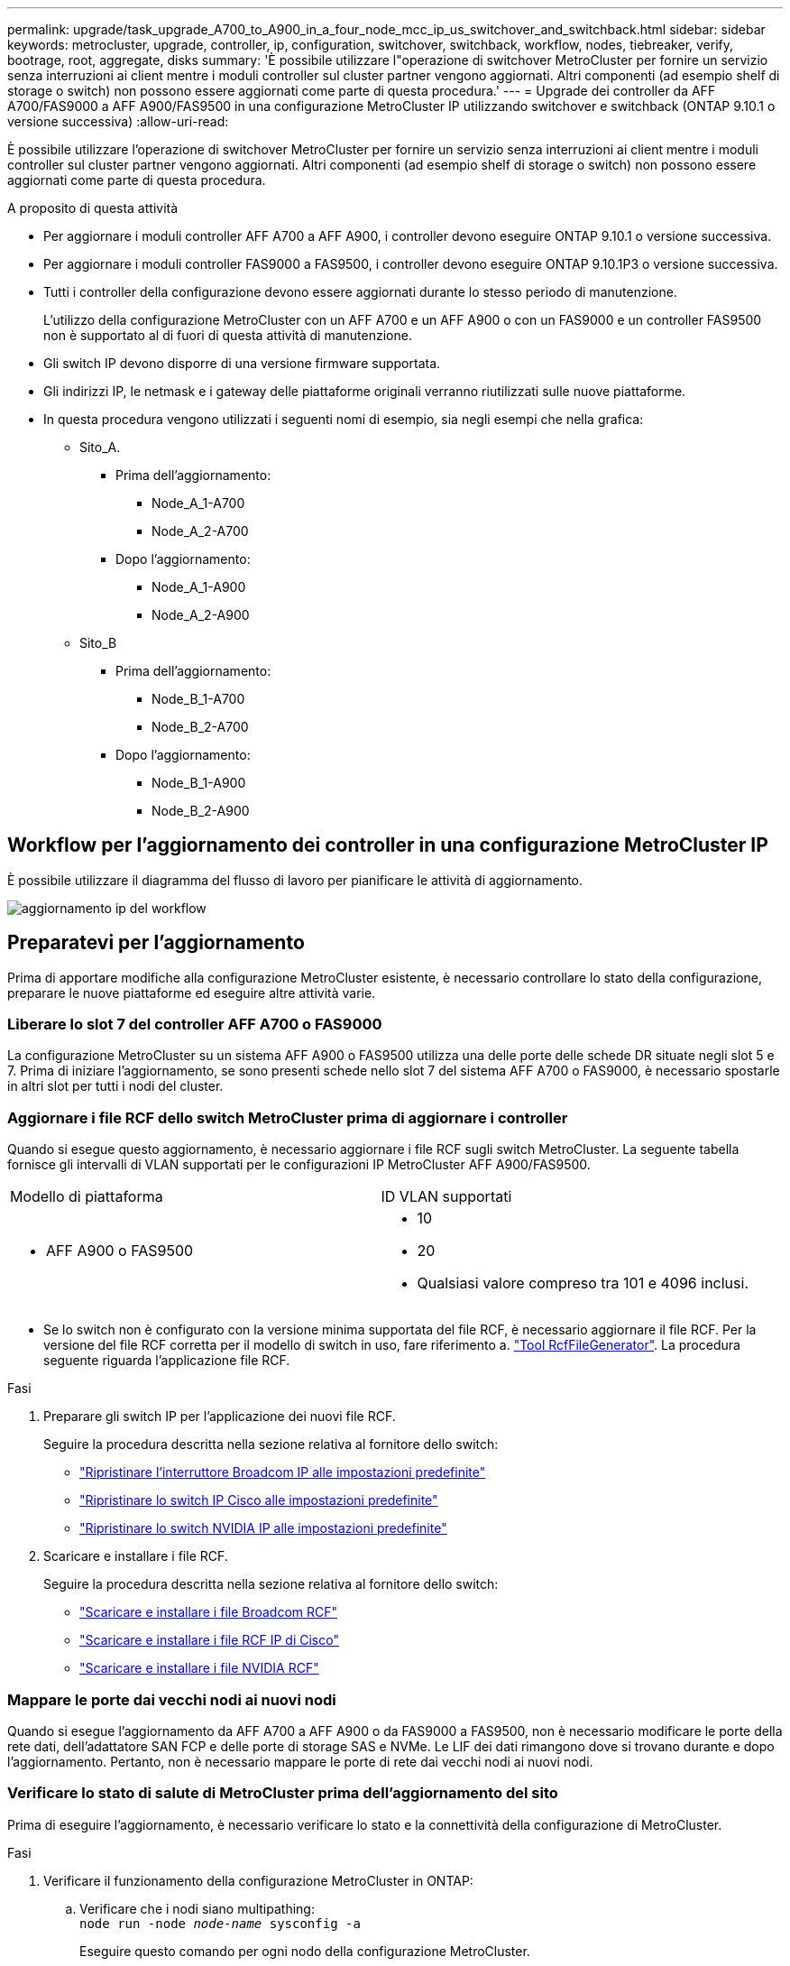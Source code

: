 ---
permalink: upgrade/task_upgrade_A700_to_A900_in_a_four_node_mcc_ip_us_switchover_and_switchback.html 
sidebar: sidebar 
keywords: metrocluster, upgrade, controller, ip, configuration, switchover, switchback, workflow, nodes, tiebreaker, verify, bootrage, root, aggregate, disks 
summary: 'È possibile utilizzare l"operazione di switchover MetroCluster per fornire un servizio senza interruzioni ai client mentre i moduli controller sul cluster partner vengono aggiornati. Altri componenti (ad esempio shelf di storage o switch) non possono essere aggiornati come parte di questa procedura.' 
---
= Upgrade dei controller da AFF A700/FAS9000 a AFF A900/FAS9500 in una configurazione MetroCluster IP utilizzando switchover e switchback (ONTAP 9.10.1 o versione successiva)
:allow-uri-read: 


[role="lead"]
È possibile utilizzare l'operazione di switchover MetroCluster per fornire un servizio senza interruzioni ai client mentre i moduli controller sul cluster partner vengono aggiornati. Altri componenti (ad esempio shelf di storage o switch) non possono essere aggiornati come parte di questa procedura.

.A proposito di questa attività
* Per aggiornare i moduli controller AFF A700 a AFF A900, i controller devono eseguire ONTAP 9.10.1 o versione successiva.
* Per aggiornare i moduli controller FAS9000 a FAS9500, i controller devono eseguire ONTAP 9.10.1P3 o versione successiva.
* Tutti i controller della configurazione devono essere aggiornati durante lo stesso periodo di manutenzione.
+
L'utilizzo della configurazione MetroCluster con un AFF A700 e un AFF A900 o con un FAS9000 e un controller FAS9500 non è supportato al di fuori di questa attività di manutenzione.

* Gli switch IP devono disporre di una versione firmware supportata.
* Gli indirizzi IP, le netmask e i gateway delle piattaforme originali verranno riutilizzati sulle nuove piattaforme.
* In questa procedura vengono utilizzati i seguenti nomi di esempio, sia negli esempi che nella grafica:
+
** Sito_A.
+
*** Prima dell'aggiornamento:
+
**** Node_A_1-A700
**** Node_A_2-A700


*** Dopo l'aggiornamento:
+
**** Node_A_1-A900
**** Node_A_2-A900




** Sito_B
+
*** Prima dell'aggiornamento:
+
**** Node_B_1-A700
**** Node_B_2-A700


*** Dopo l'aggiornamento:
+
**** Node_B_1-A900
**** Node_B_2-A900










== Workflow per l'aggiornamento dei controller in una configurazione MetroCluster IP

È possibile utilizzare il diagramma del flusso di lavoro per pianificare le attività di aggiornamento.

image::../media/workflow_ip_upgrade.png[aggiornamento ip del workflow]



== Preparatevi per l'aggiornamento

Prima di apportare modifiche alla configurazione MetroCluster esistente, è necessario controllare lo stato della configurazione, preparare le nuove piattaforme ed eseguire altre attività varie.



=== Liberare lo slot 7 del controller AFF A700 o FAS9000

La configurazione MetroCluster su un sistema AFF A900 o FAS9500 utilizza una delle porte delle schede DR situate negli slot 5 e 7. Prima di iniziare l'aggiornamento, se sono presenti schede nello slot 7 del sistema AFF A700 o FAS9000, è necessario spostarle in altri slot per tutti i nodi del cluster.



=== Aggiornare i file RCF dello switch MetroCluster prima di aggiornare i controller

Quando si esegue questo aggiornamento, è necessario aggiornare i file RCF sugli switch MetroCluster. La seguente tabella fornisce gli intervalli di VLAN supportati per le configurazioni IP MetroCluster AFF A900/FAS9500.

|===


| Modello di piattaforma | ID VLAN supportati 


 a| 
* AFF A900 o FAS9500

 a| 
* 10
* 20
* Qualsiasi valore compreso tra 101 e 4096 inclusi.


|===
* Se lo switch non è configurato con la versione minima supportata del file RCF, è necessario aggiornare il file RCF. Per la versione del file RCF corretta per il modello di switch in uso, fare riferimento a. link:https://mysupport.netapp.com/site/tools/tool-eula/rcffilegenerator["Tool RcfFileGenerator"^]. La procedura seguente riguarda l'applicazione file RCF.


.Fasi
. Preparare gli switch IP per l'applicazione dei nuovi file RCF.
+
Seguire la procedura descritta nella sezione relativa al fornitore dello switch:

+
** link:../install-ip/task_switch_config_broadcom.html#resetting-the-broadcom-ip-switch-to-factory-defaults["Ripristinare l'interruttore Broadcom IP alle impostazioni predefinite"]
** link:../install-ip/task_switch_config_cisco.html#resetting-the-cisco-ip-switch-to-factory-defaults["Ripristinare lo switch IP Cisco alle impostazioni predefinite"]
** link:../install-ip/task_switch_config_nvidia.html#reset-the-nvidia-ip-sn2100-switch-to-factory-defaults["Ripristinare lo switch NVIDIA IP alle impostazioni predefinite"]


. Scaricare e installare i file RCF.
+
Seguire la procedura descritta nella sezione relativa al fornitore dello switch:

+
** link:../install-ip/task_switch_config_broadcom.html#downloading-and-installing-the-broadcom-rcf-files["Scaricare e installare i file Broadcom RCF"]
** link:../install-ip/task_switch_config_cisco.html#downloading-and-installing-the-cisco-ip-rcf-files["Scaricare e installare i file RCF IP di Cisco"]
** link:../install-ip/task_switch_config_nvidia.html#download-and-install-the-nvidia-rcf-files["Scaricare e installare i file NVIDIA RCF"]






=== Mappare le porte dai vecchi nodi ai nuovi nodi

Quando si esegue l'aggiornamento da AFF A700 a AFF A900 o da FAS9000 a FAS9500, non è necessario modificare le porte della rete dati, dell'adattatore SAN FCP e delle porte di storage SAS e NVMe. Le LIF dei dati rimangono dove si trovano durante e dopo l'aggiornamento. Pertanto, non è necessario mappare le porte di rete dai vecchi nodi ai nuovi nodi.



=== Verificare lo stato di salute di MetroCluster prima dell'aggiornamento del sito

Prima di eseguire l'aggiornamento, è necessario verificare lo stato e la connettività della configurazione di MetroCluster.

.Fasi
. Verificare il funzionamento della configurazione MetroCluster in ONTAP:
+
.. Verificare che i nodi siano multipathing: +
`node run -node _node-name_ sysconfig -a`
+
Eseguire questo comando per ogni nodo della configurazione MetroCluster.

.. Verificare che non vi siano dischi rotti nella configurazione: +
`storage disk show -broken`
+
Eseguire questo comando su ciascun nodo della configurazione MetroCluster.

.. Verificare la presenza di eventuali avvisi sullo stato di salute:
+
`system health alert show`

+
Eseguire questo comando su ciascun cluster.

.. Verificare le licenze sui cluster:
+
`system license show`

+
Eseguire questo comando su ciascun cluster.

.. Verificare i dispositivi collegati ai nodi:
+
`network device-discovery show`

+
Eseguire questo comando su ciascun cluster.

.. Verificare che il fuso orario e l'ora siano impostati correttamente su entrambi i siti:
+
`cluster date show`

+
Eseguire questo comando su ciascun cluster. È possibile utilizzare `cluster date` per configurare l'ora e il fuso orario.



. Confermare la modalità operativa della configurazione MetroCluster ed eseguire un controllo MetroCluster.
+
.. Confermare la configurazione MetroCluster e che la modalità operativa è `normal`: +
`metrocluster show`
.. Verificare che siano visualizzati tutti i nodi previsti: +
`metrocluster node show`
.. Immettere il seguente comando:
+
`metrocluster check run`

.. Visualizzare i risultati del controllo MetroCluster:
+
`metrocluster check show`



. Controllare il cablaggio MetroCluster con lo strumento Config Advisor.
+
.. Scaricare ed eseguire Config Advisor.
+
https://mysupport.netapp.com/site/tools/tool-eula/activeiq-configadvisor["Download NetApp: Config Advisor"^]

.. Dopo aver eseguito Config Advisor, esaminare l'output dello strumento e seguire le raccomandazioni nell'output per risolvere eventuali problemi rilevati.






=== Raccogliere informazioni prima dell'aggiornamento

Prima di eseguire l'aggiornamento, è necessario raccogliere informazioni per ciascuno dei nodi e, se necessario, regolare i domini di broadcast di rete, rimuovere eventuali VLAN e gruppi di interfacce e raccogliere informazioni sulla crittografia.

.Fasi
. Registrare il cablaggio fisico di ciascun nodo, etichettando i cavi secondo necessità per consentire il cablaggio corretto dei nuovi nodi.
. Raccogliere l'output dei seguenti comandi per ciascun nodo:
+
** `metrocluster interconnect show`
** `metrocluster configuration-settings connection show`
** `network interface show -role cluster,node-mgmt`
** `network port show -node node_name -type physical`
** `network port vlan show -node _node-name_`
** `network port ifgrp show -node _node_name_ -instance`
** `network port broadcast-domain show`
** `network port reachability show -detail`
** `network ipspace show`
** `volume show`
** `storage aggregate show`
** `system node run -node _node-name_ sysconfig -a`
** `vserver fcp initiator show`
** `storage disk show`
** `metrocluster configuration-settings interface show`


. Raccogliere gli UUID per il sito_B (il sito le cui piattaforme sono attualmente in fase di aggiornamento): `metrocluster node show -fields node-cluster-uuid, node-uuid`
+
Questi valori devono essere configurati con precisione sui nuovi moduli controller Site_B per garantire un aggiornamento corretto. Copiare i valori in un file in modo da poterli copiare nei comandi appropriati in un secondo momento del processo di aggiornamento. + l'esempio seguente mostra l'output del comando con gli UUID:

+
[listing]
----
cluster_B::> metrocluster node show -fields node-cluster-uuid, node-uuid
   (metrocluster node show)
dr-group-id cluster     node   node-uuid                            node-cluster-uuid
----------- --------- -------- ------------------------------------ ------------------------------
1           cluster_A node_A_1-A700 f03cb63c-9a7e-11e7-b68b-00a098908039 ee7db9d5-9a82-11e7-b68b-00a098908039
1           cluster_A node_A_2-A700 aa9a7a7a-9a81-11e7-a4e9-00a098908c35 ee7db9d5-9a82-11e7-b68b-00a098908039
1           cluster_B node_B_1-A700 f37b240b-9ac1-11e7-9b42-00a098c9e55d 07958819-9ac6-11e7-9b42-00a098c9e55d
1           cluster_B node_B_2-A700 bf8e3f8f-9ac4-11e7-bd4e-00a098ca379f 07958819-9ac6-11e7-9b42-00a098c9e55d
4 entries were displayed.
cluster_B::*

----
+
Si consiglia di registrare gli UUID in una tabella simile alla seguente.

+
|===


| Cluster o nodo | UUID 


 a| 
Cluster_B
 a| 
07958819-9ac6-11e7-9b42-00a098c9e55d



 a| 
Node_B_1-A700
 a| 
f37b240b-9ac1-11e7-9b42-00a098c9e55d



 a| 
Node_B_2-A700
 a| 
bf8e3f8f-9ac4-11e7-bd4e-00a098ca379f



 a| 
Cluster_A.
 a| 
ee7db9d5-9a82-11e7-b68b-00a098908039



 a| 
Node_A_1-A700
 a| 
f03cb63c-9a7e-11e7-b68b-00a098908039



 a| 
Node_A_2-A700
 a| 
aa9a7a7a-9a81-11e7-a4e9-00a098908c35

|===
. Se i nodi MetroCluster si trovano in una configurazione SAN, raccogliere le informazioni pertinenti.
+
Si dovrebbe ottenere l'output dei seguenti comandi:

+
** `fcp adapter show -instance`
** `fcp interface show -instance`
** `iscsi interface show`
** `ucadmin show`


. Se il volume root è crittografato, raccogliere e salvare la passphrase utilizzata per il gestore delle chiavi:
`security key-manager backup show`
. Se i nodi MetroCluster utilizzano la crittografia per volumi o aggregati, copiare le informazioni relative alle chiavi e alle passphrase. Per ulteriori informazioni, vedere https://docs.netapp.com/us-en/ontap/encryption-at-rest/backup-key-management-information-manual-task.html["Backup manuale delle informazioni di gestione delle chiavi integrate"^].
+
.. Se Onboard Key Manager è configurato: `security key-manager onboard show-backup`+ la passphrase sarà necessaria più avanti nella procedura di aggiornamento.
.. Se la gestione delle chiavi aziendali (KMIP) è configurata, eseguire i seguenti comandi:
+
....
security key-manager external show -instance
security key-manager key query
....


. Raccogliere gli ID di sistema dei nodi esistenti:
`metrocluster node show -fields node-systemid,ha-partner-systemid,dr-partner-systemid,dr-auxiliary-systemid`
+
Il seguente output mostra i dischi riassegnati.

+
[listing]
----
::> metrocluster node show -fields node-systemid,ha-partner-systemid,dr-partner-systemid,dr-auxiliary-systemid

dr-group-id cluster     node     node-systemid ha-partner-systemid dr-partner-systemid dr-auxiliary-systemid
----------- ----------- -------- ------------- ------------------- ------------------- ---------------------
1           cluster_A node_A_1-A700   537403324     537403323           537403321           537403322
1           cluster_A node_A_2-A700   537403323     537403324           537403322          537403321
1           cluster_B node_B_1-A700   537403322     537403321           537403323          537403324
1           cluster_B node_B_2-A700   537403321     537403322           537403324          537403323
4 entries were displayed.
----




=== Rimuovere il monitoraggio di Mediator o Tiebreaker

Prima di aggiornare le piattaforme, è necessario rimuovere il monitoraggio se la configurazione MetroCluster viene monitorata con l'utility Tiebreaker o Mediator.

.Fasi
. Raccogliere l'output per il seguente comando:
+
`storage iscsi-initiator show`

. Rimuovere la configurazione MetroCluster esistente da Tiebreaker, Mediator o altro software in grado di avviare lo switchover.
+
|===


| Se si utilizza... | Utilizzare questa procedura... 


 a| 
Spareggio
 a| 
link:../tiebreaker/concept_configuring_the_tiebreaker_software.html#removing-metrocluster-configurations["Rimozione delle configurazioni MetroCluster"] Nel _contenuto di installazione e configurazione di MetroCluster Tiebreaker_



 a| 
Mediatore
 a| 
Immettere il seguente comando dal prompt di ONTAP:

`metrocluster configuration-settings mediator remove`



 a| 
Applicazioni di terze parti
 a| 
Consultare la documentazione del prodotto.

|===




=== Inviare un messaggio AutoSupport personalizzato prima della manutenzione

Prima di eseguire la manutenzione, è necessario inviare un messaggio AutoSupport per informare il supporto tecnico che la manutenzione è in corso. Informare il supporto tecnico che la manutenzione è in corso impedisce loro di aprire un caso partendo dal presupposto che si sia verificata un'interruzione.

.A proposito di questa attività
Questa attività deve essere eseguita su ciascun sito MetroCluster.

.Fasi
. Accedere al cluster.
. Richiamare un messaggio AutoSupport che indica l'inizio della manutenzione:
+
`system node autosupport invoke -node * -type all -message MAINT=__maintenance-window-in-hours__`

+
Il `maintenance-window-in-hours` parametro specifica la lunghezza della finestra di manutenzione, con un massimo di 72 ore. Se la manutenzione viene completata prima che sia trascorso il tempo, è possibile richiamare un messaggio AutoSupport che indica la fine del periodo di manutenzione:

+
`system node autosupport invoke -node * -type all -message MAINT=end`

. Ripetere questi passaggi sul sito del partner.




== Passare alla configurazione MetroCluster

È necessario passare alla configurazione Site_A in modo che le piattaforme sul sito_B possano essere aggiornate.

.A proposito di questa attività
Questa attività deve essere eseguita sul sito_A.

Dopo aver completato questa attività, Site_A è attivo e fornisce dati per entrambi i siti. Site_B è inattivo e pronto per iniziare il processo di aggiornamento.

image::../media/mcc_upgrade_cluster_a_in_switchover_A900.png[Aggiornamento mcc del cluster a nello switchover A900]

.Fasi
. Passare alla configurazione MetroCluster del sito_A in modo che i nodi del sito_B possano essere aggiornati:
+
.. Eseguire il seguente comando sul sito_A:
+
`metrocluster switchover -controller-replacement true`

+
Il completamento dell'operazione può richiedere alcuni minuti.

.. Monitorare il funzionamento dello switchover:
+
`metrocluster operation show`

.. Al termine dell'operazione, verificare che i nodi siano in stato di switchover:
+
`metrocluster show`

.. Controllare lo stato dei nodi MetroCluster:
+
`metrocluster node show`

+
La riparazione automatica degli aggregati dopo lo switchover negoziato viene disattivata durante l'aggiornamento del controller. I nodi nel sito_B vengono arrestati e arrestati nel `LOADER` prompt.







== Rimuovere il modulo controller della piattaforma AFF A700 o FAS9000 e il modulo NVS

.A proposito di questa attività
Se non si è già collegati a terra, mettere a terra l'utente.

.Fasi
. Raccogliere i valori di bootarg da entrambi i nodi nel sito_B: `printenv`
. Spegnere lo chassis sul sito_B.




=== Rimuovere il modulo del controller AFF A700 o FAS9000

Utilizzare la seguente procedura per rimuovere il modulo controller AFF A700 o FAS9000

.Fasi
. Scollegare il cavo della console, se presente, e il cavo di gestione dal modulo controller prima di rimuovere il modulo controller.
. Sbloccare e rimuovere il modulo controller dal telaio.
+
.. Far scorrere il pulsante arancione sulla maniglia della camma verso il basso fino a sbloccarla.
+
image::../media/drw_9500_remove_PCM.png[modulo controller]

+
|===


| image:../media/number1.png["number1"] | Pulsante di rilascio della maniglia della camma 


| image:../media/number2.png["number2"] | Maniglia CAM 
|===
.. Ruotare la maniglia della camma in modo da disimpegnare completamente il modulo controller dal telaio, quindi estrarre il modulo controller dal telaio. Assicurarsi di sostenere la parte inferiore del modulo controller mentre lo si sposta fuori dallo chassis.






=== Rimuovere il modulo NVS AFF A700 o FAS9000

Per rimuovere il modulo NVS AFF A700 o FAS9000, attenersi alla seguente procedura.

Nota: Il modulo NVS si trova nello slot 6 e presenta un'altezza doppia rispetto agli altri moduli del sistema.

.Fasi
. Sbloccare e rimuovere l'NVS dallo slot 6.
+
.. Premere il tasto 'Cam' con lettere e numeri. Il pulsante CAM si allontana dal telaio.
.. Ruotare il fermo della camma verso il basso fino a portarlo in posizione orizzontale. Il sistema NVS si disinnesta dal telaio e si sposta di pochi centimetri.
.. Rimuovere l'NVS dal telaio tirando le linguette di estrazione ai lati della superficie del modulo.
+
image::../media/drw_a900_move-remove_NVRAM_module.png[rimuovere il modulo]

+
|===


| image:../media/number1.png["numero 1"] | Latch i/o Cam intestato e numerato 


| image:../media/number2.png["numero 2"] | Fermo i/o completamente sbloccato 
|===


. Se si utilizzano moduli aggiuntivi utilizzati come dispositivi di coredump su AFF A700 o FAS9000 NVS, non trasferirli su AFF A900 o FAS9500 NVS. Non trasferire alcuna parte dal modulo controller AFF A700 o FAS9000 e NVS al modulo AFF A900 o FAS9500.




== Installare i moduli NVS e controller AFF A900 o FAS9500

È necessario installare il modulo NVS e controller AFF A900 o FAS9500 ricevuto nel kit di aggiornamento su entrambi i nodi presso il sito_B. Non spostare il dispositivo di coredump dal modulo NVS AFF A700 o FAS9000 al modulo NVS AFF A900 o FAS9500.

.A proposito di questa attività
Se non si è già collegati a terra, mettere a terra l'utente.



=== Installare AFF A900 o FAS9500 NVS

Utilizzare la seguente procedura per installare AFF A900 o FAS9500 NVS nello slot 6 di entrambi i nodi nel sito_B.

.Fasi
. Allineare l'NVS con i bordi dell'apertura dello chassis nello slot 6.
. Far scorrere delicatamente l'NVS nello slot fino a quando il dispositivo di chiusura della camma i/o con lettere e numeri non inizia a impegnarsi con il perno della camma i/o, quindi spingere il dispositivo di chiusura della camma i/o fino in fondo per bloccare l'NVS in posizione.
+
image::../media/drw_a900_move-remove_NVRAM_module.png[rimuovere il modulo]

+
|===


| image:../media/number1.png["numero 1"] | Latch i/o Cam intestato e numerato 


| image:../media/number2.png["numero 2"] | Fermo i/o completamente sbloccato 
|===




=== Installare il modulo controller AFF A900 o FAS9500.

Utilizzare la seguente procedura per installare il modulo controller AFF A900 o FAS9500.

.Fasi
. Allineare l'estremità del modulo controller con l'apertura dello chassis, quindi spingere delicatamente il modulo controller a metà nel sistema.
. Spingere con decisione il modulo controller nello chassis fino a quando non raggiunge la scheda intermedia e non è completamente inserito. Il dispositivo di chiusura si solleva quando il modulo controller è completamente inserito. Attenzione: Per evitare di danneggiare i connettori, non esercitare una forza eccessiva quando si fa scorrere il modulo controller nel telaio.
. Collegare le porte di gestione e console al modulo controller.
+
image::../media/drw_9500_remove_PCM.png[modulo controller]

+
|===


| image:../media/number1.png["numero 1"] | Pulsante di rilascio della maniglia della camma 


| image:../media/number2.png["number2"] | Maniglia CAM 
|===
. Installare la seconda scheda X91146A nello slot 7 di ciascun nodo.
+
.. Spostare la connessione e5b su e7b.
.. Spostare la connessione e5a su e5b.
+

NOTE: Lo slot 7 su tutti i nodi del cluster deve essere vuoto, come indicato nella <<Mappare le porte dai vecchi nodi ai nuovi nodi>> sezione.



. Accendere lo chassis e collegarlo alla console seriale.
. Dopo l'inizializzazione del BIOS, se il nodo avvia l'autoboot, interrompere L'AUTOBOOT premendo Control-C.
. Dopo l'interruzione dell'autoboot, i nodi si fermano al prompt DEL CARICATORE. Se non si interrompe l'autoboot in tempo e node1 inizia l'avvio, attendere che il prompt premi Ctrl-C per accedere al menu di boot. Dopo che il nodo si è arrestato nel menu di boot, usare l'opzione 8 per riavviare il nodo e interrompere l'autoboot durante il riavvio.
. Al prompt DEL CARICATORE, impostare le variabili di ambiente predefinite: Set-defaults
. Salvare le impostazioni predefinite delle variabili di ambiente:
`saveenv`




=== Nodi NetBoot nel sito_B.

Dopo aver scambiato il modulo controller AFF A900 o FAS9500 e NVS, è necessario eseguire il netboot dei nodi AFF A900 o FAS9500 e installare la stessa versione e lo stesso livello di patch ONTAP in esecuzione sul cluster. Il termine netboot indica che si sta eseguendo l'avvio da un'immagine ONTAP memorizzata su un server remoto. Durante la preparazione per il netboot, è necessario aggiungere una copia dell'immagine di boot di ONTAP 9 su un server Web a cui il sistema può accedere. Non è possibile controllare la versione di ONTAP installata sul supporto di avvio di un modulo controller AFF A900 o FAS9500, a meno che non sia installato in uno chassis e acceso. La versione di ONTAP sul supporto di avvio di AFF A900 o FAS9500 deve essere la stessa della versione di ONTAP in esecuzione sul sistema AFF A700 o FAS9000 in fase di aggiornamento e le immagini di avvio primaria e di backup devono corrispondere. È possibile configurare le immagini eseguendo un netboot seguito da `wipeconfig` dal menu di boot. Se il modulo controller è stato utilizzato in precedenza in un altro cluster, il `wipeconfig` il comando cancella qualsiasi configurazione residua sul supporto di avvio.

.Prima di iniziare
* Verificare che sia possibile accedere a un server HTTP con il sistema.
* È necessario scaricare i file di sistema necessari per il sistema e la versione corretta di ONTAP dal sito del supporto NetApp.


.A proposito di questa attività
Se la versione di ONTAP installata non corrisponde a quella installata sui controller originali, è necessario eseguire il netboot dei nuovi controller. Dopo aver installato ciascun nuovo controller, avviare il sistema dall'immagine di ONTAP 9 memorizzata sul server Web. È quindi possibile scaricare i file corretti sul dispositivo di avvio per i successivi avvii del sistema.

.Fasi
. Accedere a. https://mysupport.netapp.com/site/["Sito di supporto NetApp"^] per scaricare i file utilizzati per eseguire il netboot del sistema.
. [[step2-download-software]]Scarica il software ONTAP appropriato dalla sezione di download del software del sito di supporto NetApp e memorizza il `ontap-version_image.tgz` file in una directory accessibile dal web.
. Passare alla directory accessibile dal Web e verificare che i file necessari siano disponibili.
. L'elenco delle directory deve contenere ontap_version_image.tgz.
. Configurare la connessione di netboot scegliendo una delle seguenti operazioni.
+

NOTE: Utilizzare la porta di gestione e l'IP come connessione di netboot. Non utilizzare un IP LIF dei dati, altrimenti potrebbe verificarsi un'interruzione dei dati durante l'aggiornamento.

+
|===


| Se il protocollo DCHP (Dynamic host Configuration Protocol) è... | Quindi... 


 a| 
In esecuzione
 a| 
Configurare la connessione automaticamente utilizzando il seguente comando al prompt dell'ambiente di boot:
`ifconfig e0M -auto`



 a| 
Non in esecuzione
 a| 
Configurare manualmente la connessione utilizzando il seguente comando al prompt dell'ambiente di boot:
`ifconfig e0M -addr=<filer_addr> -mask=<netmask> -gw=<gateway> - dns=<dns_addr> domain=<dns_domain>`

`<filer_addr>` È l'indirizzo IP del sistema di storage. `<netmask>` è la maschera di rete del sistema di storage.
`<gateway>` è il gateway per il sistema storage.
`<dns_addr>` È l'indirizzo IP di un name server sulla rete. Questo parametro è facoltativo.
`<dns_domain>` È il nome di dominio DNS (Domain Name Service). Questo parametro è facoltativo. NOTA: Per l'interfaccia potrebbero essere necessari altri parametri. Invio `help ifconfig` al prompt del firmware per ulteriori informazioni.

|===
. Eseguire il netboot su Node_B_1:
`netboot` `\http://<web_server_ip/path_to_web_accessible_directory>/netboot/kernel`
+
Il `<path_to_the_web-accessible_directory>` dovrebbe portare alla posizione in cui è stato scaricato `<ontap_version>\_image.tgz` poll <<step2-download-software,Fase 2>>.

+

NOTE: Non interrompere l'avvio.

. Attendere l'avvio del Node_B_1 sul modulo controller AFF A900 o FAS9500 e visualizzare le opzioni del menu di avvio come mostrato di seguito:
+
[listing]
----
Please choose one of the following:

(1)  Normal Boot.
(2)  Boot without /etc/rc.
(3)  Change password.
(4)  Clean configuration and initialize all disks.
(5)  Maintenance mode boot.
(6)  Update flash from backup config.
(7)  Install new software first.
(8)  Reboot node.
(9)  Configure Advanced Drive Partitioning.
(10) Set Onboard Key Manager recovery secrets.
(11) Configure node for external key management.
Selection (1-11)?
----
. Dal menu di avvio, selezionare opzione ``(7) Install new software first.``Questa opzione di menu consente di scaricare e installare la nuova immagine ONTAP sul dispositivo di avvio. NOTA: Ignorare il seguente messaggio: `This procedure is not supported for Non-Disruptive Upgrade on an HA pair.` Questa nota si applica agli aggiornamenti software ONTAP senza interruzioni e non agli aggiornamenti del controller.
+
Utilizzare sempre netboot per aggiornare il nuovo nodo all'immagine desiderata. Se si utilizza un altro metodo per installare l'immagine sul nuovo controller, l'immagine potrebbe non essere corretta. Questo problema riguarda tutte le versioni di ONTAP.

. Se viene richiesto di continuare la procedura, immettere `y`E quando viene richiesto il pacchetto, immettere l'URL:
`\http://<web_server_ip/path_to_web-accessible_directory>/<ontap_version>\_image.tgz`
. Completare i seguenti passaggi secondari per riavviare il modulo controller:
+
.. Invio `n` per ignorare il ripristino del backup quando viene visualizzato il seguente prompt:
`Do you want to restore the backup configuration now? {y|n}`
.. Invio ``y to reboot when you see the following prompt:
`The node must be rebooted to start using the newly installed software. Do you want to reboot now? {y|n}``Il modulo controller si riavvia ma si arresta al menu di avvio perché il dispositivo di avvio è stato riformattato e i dati di configurazione devono essere ripristinati.


. Quando richiesto, eseguire `wipeconfig` comando per cancellare qualsiasi configurazione precedente sul supporto di avvio:
+
.. Quando viene visualizzato il seguente messaggio, rispondere `yes`:
`This will delete critical system configuration, including cluster membership.
Warning: do not run this option on a HA node that has been taken over.
Are you sure you want to continue?:`
.. Il nodo viene riavviato per terminare `wipeconfig` e poi si ferma al menu di boot.


. Selezionare l'opzione `5` per passare alla modalità di manutenzione dal menu di avvio. Risposta `yes` ai prompt fino all'arresto del nodo in modalità di manutenzione e al prompt dei comandi.
. Ripetere questa procedura per netboot Node_B_2.




=== Ripristinare la configurazione dell'HBA

A seconda della presenza e della configurazione delle schede HBA nel modulo controller, è necessario configurarle correttamente per l'utilizzo da parte del sito.

.Fasi
. In modalità Maintenance (manutenzione), configurare le impostazioni per gli HBA presenti nel sistema:
+
.. Verificare le impostazioni correnti delle porte:
+
`ucadmin show`

.. Aggiornare le impostazioni della porta secondo necessità.


+
|===


| Se si dispone di questo tipo di HBA e della modalità desiderata... | Utilizzare questo comando... 


 a| 
FC CNA
 a| 
`ucadmin modify -m fc -t initiator _adapter-name_`



 a| 
Ethernet CNA
 a| 
`ucadmin modify -mode cna _adapter-name_`



 a| 
Destinazione FC
 a| 
`fcadmin config -t target _adapter-name_`



 a| 
Iniziatore FC
 a| 
`fcadmin config -t initiator _adapter-name_`

|===
. Uscire dalla modalità di manutenzione:
+
`halt`

+
Dopo aver eseguito il comando, attendere che il nodo si arresti al prompt DEL CARICATORE.

. Riavviare il nodo in modalità Maintenance per rendere effettive le modifiche di configurazione:
+
`boot_ontap maint`

. Verificare le modifiche apportate:
+
|===


| Se si dispone di questo tipo di HBA... | Utilizzare questo comando... 


 a| 
CNA
 a| 
`ucadmin show`



 a| 
FC
 a| 
`fcadmin show`

|===




=== Impostare lo stato ha sui nuovi controller e chassis

È necessario verificare lo stato ha dei controller e dello chassis e, se necessario, aggiornarlo in modo che corrisponda alla configurazione del sistema.

.Fasi
. In modalità Maintenance (manutenzione), visualizzare lo stato ha del modulo controller e dello chassis:
+
`ha-config show`

+
Lo stato ha per tutti i componenti deve essere `mccip`.

. Se lo stato di sistema visualizzato del controller o dello chassis non è corretto, impostare lo stato ha:
+
`ha-config modify controller mccip`

+
`ha-config modify chassis mccip`

. Arrestare il nodo: `halt`
+
Il nodo deve arrestarsi su `LOADER>` prompt.

. Su ciascun nodo, controllare la data, l'ora e il fuso orario del sistema: `show date`
. Se necessario, impostare la data in UTC o GMT: `set date <mm/dd/yyyy>`
. Controllare l'ora utilizzando il seguente comando al prompt dell'ambiente di boot: `show time`
. Se necessario, impostare l'ora in UTC o GMT: `set time <hh:mm:ss>`
. Salvare le impostazioni: `saveenv`
. Raccogliere le variabili di ambiente: `printenv`




== Aggiornare i file RCF dello switch per ospitare le nuove piattaforme

È necessario aggiornare gli switch a una configurazione che supporti i nuovi modelli di piattaforma.

.A proposito di questa attività
Questa attività viene eseguita nel sito contenente i controller attualmente in fase di aggiornamento. Negli esempi illustrati in questa procedura, si esegue prima l'aggiornamento di Site_B.

Gli switch del sito_A verranno aggiornati quando i controller del sito_A verranno aggiornati.

.Fasi
. Preparare gli switch IP per l'applicazione dei nuovi file RCF.
+
Seguire le istruzioni della sezione relativa al fornitore dello switch nella sezione _Installazione e configurazione IP MetroCluster_.

+
link:../install-ip/index.html["Installazione e configurazione di MetroCluster IP"]

+
** link:../install-ip/task_switch_config_broadcom.html#resetting-the-broadcom-ip-switch-to-factory-defaults["Ripristino delle impostazioni predefinite dello switch IP Broadcom"]
** link:../install-ip/task_switch_config_broadcom.html#resetting-the-cisco-ip-switch-to-factory-defaults["Ripristino delle impostazioni predefinite dello switch IP Cisco"]


. Scaricare e installare i file RCF.
+
Seguire i passaggi descritti nella sezione relativa al fornitore dello switch di link:../install-ip/index.html["Installazione e configurazione di MetroCluster IP"].

+
** link:../install-ip/task_switch_config_broadcom.html#downloading-and-installing-the-broadcom-rcf-files["Download e installazione dei file RCF Broadcom"]
** link:../install-ip/task_switch_config_broadcom.html#downloading-and-installing-the-cisco-ip-rcf-files["Download e installazione dei file Cisco IP RCF"]






== Configurare i nuovi controller

A questo punto, i nuovi controller devono essere pronti e cablati.



=== Impostare le variabili di boot IP di MetroCluster

Alcuni valori di boot MetroCluster IP devono essere configurati sui nuovi moduli controller. I valori devono corrispondere a quelli configurati sui vecchi moduli controller.

.A proposito di questa attività
In questa attività, verranno utilizzati gli UUID e gli ID di sistema identificati in precedenza nella procedura di aggiornamento in link:task_upgrade_controllers_in_a_four_node_ip_mcc_us_switchover_and_switchback_mcc_ip.html#gathering-information-before-the-upgrade["Raccolta di informazioni prima dell'aggiornamento"].

.Fasi
. Su `LOADER>` Prompt, impostare i seguenti bootargs sui nuovi nodi in Site_B:
+
`setenv bootarg.mcc.port_a_ip_config _local-IP-address/local-IP-mask,0,HA-partner-IP-address,DR-partner-IP-address,DR-aux-partnerIP-address,vlan-id_`

+
`setenv bootarg.mcc.port_b_ip_config _local-IP-address/local-IP-mask,0,HA-partner-IP-address,DR-partner-IP-address,DR-aux-partnerIP-address,vlan-id_`

+
Nell'esempio seguente vengono impostati i valori per Node_B_1-A900 utilizzando VLAN 120 per la prima rete e VLAN 130 per la seconda rete:

+
[listing]
----
setenv bootarg.mcc.port_a_ip_config 172.17.26.10/23,0,172.17.26.11,172.17.26.13,172.17.26.12,120
setenv bootarg.mcc.port_b_ip_config 172.17.27.10/23,0,172.17.27.11,172.17.27.13,172.17.27.12,130
----
+
Nell'esempio seguente vengono impostati i valori per Node_B_2-A900 utilizzando VLAN 120 per la prima rete e VLAN 130 per la seconda rete:

+
[listing]
----
setenv bootarg.mcc.port_a_ip_config 172.17.26.11/23,0,172.17.26.10,172.17.26.12,172.17.26.13,120
setenv bootarg.mcc.port_b_ip_config 172.17.27.11/23,0,172.17.27.10,172.17.27.12,172.17.27.13,130
----
. Ai nuovi nodi" `LOADER` Impostare gli UUID:
+
`setenv bootarg.mgwd.partner_cluster_uuid _partner-cluster-UUID_`

+
`setenv bootarg.mgwd.cluster_uuid _local-cluster-UUID_`

+
`setenv bootarg.mcc.pri_partner_uuid _DR-partner-node-UUID_`

+
`setenv bootarg.mcc.aux_partner_uuid _DR-aux-partner-node-UUID_`

+
`setenv bootarg.mcc_iscsi.node_uuid _local-node-UUID_`

+
.. Impostare gli UUID su Node_B_1-A900.
+
L'esempio seguente mostra i comandi per impostare gli UUID su Node_B_1-A900:

+
[listing]
----
setenv bootarg.mgwd.cluster_uuid ee7db9d5-9a82-11e7-b68b-00a098908039
setenv bootarg.mgwd.partner_cluster_uuid 07958819-9ac6-11e7-9b42-00a098c9e55d
setenv bootarg.mcc.pri_partner_uuid f37b240b-9ac1-11e7-9b42-00a098c9e55d
setenv bootarg.mcc.aux_partner_uuid bf8e3f8f-9ac4-11e7-bd4e-00a098ca379f
setenv bootarg.mcc_iscsi.node_uuid f03cb63c-9a7e-11e7-b68b-00a098908039
----
.. Impostare gli UUID su Node_B_2-A900:
+
L'esempio seguente mostra i comandi per impostare gli UUID su Node_B_2-A900:

+
[listing]
----
setenv bootarg.mgwd.cluster_uuid ee7db9d5-9a82-11e7-b68b-00a098908039
setenv bootarg.mgwd.partner_cluster_uuid 07958819-9ac6-11e7-9b42-00a098c9e55d
setenv bootarg.mcc.pri_partner_uuid bf8e3f8f-9ac4-11e7-bd4e-00a098ca379f
setenv bootarg.mcc.aux_partner_uuid f37b240b-9ac1-11e7-9b42-00a098c9e55d
setenv bootarg.mcc_iscsi.node_uuid aa9a7a7a-9a81-11e7-a4e9-00a098908c35
----


. Se i sistemi originali sono stati configurati per ADP, al prompt DEL CARICATORE di ciascun nodo sostitutivo, abilitare ADP:
+
`setenv bootarg.mcc.adp_enabled true`

. Impostare le seguenti variabili:
+
`setenv bootarg.mcc.local_config_id _original-sys-id_`

+
`setenv bootarg.mcc.dr_partner _dr-partner-sys-id_`

+

NOTE: Il `setenv bootarg.mcc.local_config_id` Variable deve essere impostato sul sys-id del modulo controller *original*, Node_B_1-A700.

+
.. Impostare le variabili su Node_B_1-A900.
+
L'esempio seguente mostra i comandi per impostare i valori su Node_B_1-A900:

+
[listing]
----
setenv bootarg.mcc.local_config_id 537403322
setenv bootarg.mcc.dr_partner 537403324
----
.. Impostare le variabili su Node_B_2-A900.
+
L'esempio seguente mostra i comandi per impostare i valori su Node_B_2-A900:

+
[listing]
----
setenv bootarg.mcc.local_config_id 537403321
setenv bootarg.mcc.dr_partner 537403323
----


. Se si utilizza la crittografia con il gestore delle chiavi esterno, impostare i bootargs richiesti:
+
`setenv bootarg.kmip.init.ipaddr`

+
`setenv bootarg.kmip.kmip.init.netmask`

+
`setenv bootarg.kmip.kmip.init.gateway`

+
`setenv bootarg.kmip.kmip.init.interface`





=== Riassegnare i dischi aggregati root

Riassegnare i dischi aggregati root al nuovo modulo controller, utilizzando i sistemi raccolti in precedenza.

.A proposito di questa attività
Questi passaggi vengono eseguiti in modalità manutenzione.

.Fasi
. Avviare il sistema in modalità di manutenzione:
+
`boot_ontap maint`

. Visualizzare i dischi su Node_B_1-A900 dal prompt della modalità di manutenzione:
+
`disk show -a`

+
L'output del comando mostra l'ID di sistema del nuovo modulo controller (1574774970). Tuttavia, i dischi aggregati root sono ancora di proprietà del vecchio ID di sistema (537403322). Questo esempio non mostra i dischi di proprietà di altri nodi nella configurazione MetroCluster.

+
[listing]
----
*> disk show -a
Local System ID: 1574774970
DISK                  OWNER                 POOL   SERIAL NUMBER   HOME                  DR HOME
------------          ---------             -----  -------------   -------------         -------------
prod3-rk18:9.126L44   node_B_1-A700(537403322)  Pool1  PZHYN0MD     node_B_1-A700(537403322)  node_B_1-A700(537403322)
prod4-rk18:9.126L49  node_B_1-A700(537403322)  Pool1  PPG3J5HA     node_B_1-A700(537403322)  node_B_1-700(537403322)
prod4-rk18:8.126L21   node_B_1-A700(537403322)  Pool1  PZHTDSZD     node_B_1-A700(537403322)  node_B_1-A700(537403322)
prod2-rk18:8.126L2    node_B_1-A700(537403322)  Pool0  S0M1J2CF     node_B_1-(537403322)  node_B_1-A700(537403322)
prod2-rk18:8.126L3    node_B_1-A700(537403322)  Pool0  S0M0CQM5     node_B_1-A700(537403322)  node_B_1-A700(537403322)
prod1-rk18:9.126L27   node_B_1-A700(537403322)  Pool0  S0M1PSDW     node_B_1-A700(537403322)  node_B_1-A700(537403322)
.
.
.
----
. Riassegnare i dischi aggregati root sugli shelf di dischi ai nuovi controller.
+
|===


| Se si utilizza ADP... | Quindi utilizzare questo comando... 


 a| 
Sì
 a| 
`disk reassign -s _old-sysid_ -d _new-sysid_ -r _dr-partner-sysid_`



 a| 
No
 a| 
`disk reassign -s _old-sysid_ -d _new-sysid_`

|===
. Riassegnare i dischi aggregati root sugli shelf di dischi ai nuovi controller:
+
`disk reassign -s old-sysid -d new-sysid`

+
L'esempio seguente mostra la riassegnazione dei dischi in una configurazione non ADP:

+
[listing]
----
*> disk reassign -s 537403322 -d 1574774970
Partner node must not be in Takeover mode during disk reassignment from maintenance mode.
Serious problems could result!!
Do not proceed with reassignment if the partner is in takeover mode. Abort reassignment (y/n)? n

After the node becomes operational, you must perform a takeover and giveback of the HA partner node to ensure disk reassignment is successful.
Do you want to continue (y/n)? y
Disk ownership will be updated on all disks previously belonging to Filer with sysid 537403322.
Do you want to continue (y/n)? y
----
. Verificare che i dischi dell'aggregato root siano riassegnati correttamente, rimuovere i dischi:
+
`disk show`

+
`storage aggr status`

+
[listing]
----

*> disk show
Local System ID: 537097247

  DISK                    OWNER                    POOL   SERIAL NUMBER   HOME                     DR HOME
------------              -------------            -----  -------------   -------------            -------------
prod03-rk18:8.126L18 node_B_1-A900(537097247)  Pool1  PZHYN0MD        node_B_1-A900(537097247)   node_B_1-A900(537097247)
prod04-rk18:9.126L49 node_B_1-A900(537097247)  Pool1  PPG3J5HA        node_B_1-A900(537097247)   node_B_1-A900(537097247)
prod04-rk18:8.126L21 node_B_1-A900(537097247)  Pool1  PZHTDSZD        node_B_1-A900(537097247)   node_B_1-A900(537097247)
prod02-rk18:8.126L2  node_B_1-A900(537097247)  Pool0  S0M1J2CF        node_B_1-A900(537097247)   node_B_1-A900(537097247)
prod02-rk18:9.126L29 node_B_1-A900(537097247)  Pool0  S0M0CQM5        node_B_1-A900(537097247)   node_B_1-A900(537097247)
prod01-rk18:8.126L1  node_B_1-A900(537097247)  Pool0  S0M1PSDW        node_B_1-A900(537097247)   node_B_1-A900(537097247)
::>
::> aggr status
           Aggr          State           Status                Options
aggr0_node_B_1           online          raid_dp, aggr         root, nosnap=on,
                                         mirrored              mirror_resync_priority=high(fixed)
                                         fast zeroed
                                         64-bit
----




=== Avviare i nuovi controller

È necessario avviare i nuovi controller, assicurandosi che le variabili di boot siano corrette e, se necessario, eseguire le operazioni di ripristino della crittografia.

.Fasi
. Arrestare i nuovi nodi:
+
`halt`

. Se è configurato un gestore di chiavi esterno, impostare i relativi bootargs:
+
`setenv bootarg.kmip.init.ipaddr _ip-address_`

+
`setenv bootarg.kmip.init.netmask _netmask_`

+
`setenv bootarg.kmip.init.gateway _gateway-address_`

+
`setenv bootarg.kmip.init.interface _interface-id_`

. Verificare se il sistema partner è quello corrente:
+
`printenv partner-sysid`

+
Se il partner-sysid non è corretto, impostarlo:

+
`setenv partner-sysid _partner-sysID_`

. Visualizzare il menu di avvio di ONTAP:
+
`boot_ontap menu`

. Se viene utilizzata la crittografia root, selezionare l'opzione del menu di avvio per la configurazione della gestione delle chiavi.
+
|===


| Se si utilizza... | Selezionare questa opzione del menu di avvio... 


 a| 
Gestione delle chiavi integrata
 a| 
Opzione 10 e seguire le istruzioni per fornire gli input necessari per ripristinare o ripristinare la configurazione del gestore delle chiavi



 a| 
Gestione esterna delle chiavi
 a| 
Opzione 11 e seguire le istruzioni per fornire gli input necessari per ripristinare o ripristinare la configurazione del gestore delle chiavi

|===
. Dal menu di avvio, selezionare `(6) Update flash from backup config`.
+

NOTE: L'opzione 6 riavvia il nodo due volte prima del completamento.

+
Rispondere `y` alle richieste di modifica dell'id di sistema. Attendere i secondi messaggi di riavvio:

+
[listing]
----
Successfully restored env file from boot media...

Rebooting to load the restored env file...
----
. Interrompere L'AUTOBOOT per arrestare i controller al CARICATORE.
+

NOTE: Su ogni nodo, controllare i bootargs impostati in link:task_upgrade_controllers_in_a_four_node_ip_mcc_us_switchover_and_switchback_mcc_ip.html["Impostazione delle variabili di boot MetroCluster IP"] e correggere eventuali valori errati. Passare alla fase successiva solo dopo aver controllato i valori di boot.

. Verificare che il sistema partner sia corretto:
+
`printenv partner-sysid`

+
Se il partner-sysid non è corretto, impostarlo:

+
`setenv partner-sysid _partner-sysID_`

. Se viene utilizzata la crittografia root, selezionare l'opzione del menu di avvio per la configurazione della gestione delle chiavi.
+
|===


| Se si utilizza... | Selezionare questa opzione del menu di avvio... 


 a| 
Gestione delle chiavi integrata
 a| 
Opzione 10 e seguire le istruzioni per fornire gli input necessari per ripristinare o ripristinare la configurazione del gestore delle chiavi



 a| 
Gestione esterna delle chiavi
 a| 
Opzione 11 e seguire le istruzioni per fornire gli input necessari per ripristinare o ripristinare la configurazione del gestore delle chiavi

|===
+
È necessario eseguire la procedura di ripristino selezionando l'opzione 10 o l'opzione 11 a seconda dell'impostazione del gestore delle chiavi e l'opzione 6 al prompt del menu di avvio. Per avviare completamente i nodi, potrebbe essere necessario eseguire la procedura di ripristino, continua con l'opzione 1 (avvio normale).

. Attendere l'avvio dei nuovi nodi Node_B_1-A900 e Node_B_2-A900.
+
Se uno dei nodi è in modalità Takeover, eseguire un giveback utilizzando `storage failover giveback` comando.

. Se viene utilizzata la crittografia, ripristinare le chiavi utilizzando il comando corretto per la configurazione di gestione delle chiavi.
+
|===


| Se si utilizza... | Utilizzare questo comando... 


 a| 
Gestione delle chiavi integrata
 a| 
`security key-manager onboard sync`

Per ulteriori informazioni, vedere https://docs.netapp.com/us-en/ontap/encryption-at-rest/restore-onboard-key-management-encryption-keys-task.html["Ripristino delle chiavi di crittografia integrate per la gestione delle chiavi"^].



 a| 
Gestione esterna delle chiavi
 a| 
`security key-manager external restore -vserver _SVM_ -node _node_ -key-server _host_name|IP_address:port_ -key-id key_id -key-tag key_tag _node-name_`

Per ulteriori informazioni, vedere https://docs.netapp.com/us-en/ontap/encryption-at-rest/restore-external-encryption-keys-93-later-task.html["Ripristino delle chiavi di crittografia esterne per la gestione delle chiavi"^].

|===
. Verificare che tutte le porte si trovino in un dominio di trasmissione:
+
.. Visualizzare i domini di trasmissione:
+
`network port broadcast-domain show`

.. Aggiungere eventuali porte a un dominio di broadcast in base alle esigenze.
+
https://docs.netapp.com/us-en/ontap/networking/add_or_remove_ports_from_a_broadcast_domain97.html["Aggiunta o rimozione di porte da un dominio di broadcast"^]

.. Ricreare VLAN e gruppi di interfacce in base alle esigenze.
+
L'appartenenza alla VLAN e al gruppo di interfacce potrebbe essere diversa da quella del nodo precedente.

+
https://docs.netapp.com/us-en/ontap/networking/configure_vlans_over_physical_ports.html#create-a-vlan["Creazione di una VLAN"^]

+
https://docs.netapp.com/us-en/ontap/networking/combine_physical_ports_to_create_interface_groups.html["Combinazione di porte fisiche per creare gruppi di interfacce"^]







=== Verificare e ripristinare la configurazione LIF

Verificare che i file LIF siano ospitati su nodi e porte appropriati, come mappati all'inizio della procedura di aggiornamento.

.A proposito di questa attività
* Questa attività viene eseguita sul sito_B.
* Vedere il piano di mappatura delle porte creato in link:task_upgrade_controllers_in_a_four_node_ip_mcc_us_switchover_and_switchback_mcc_ip.html#mapping-ports-from-the-old-nodes-to-the-new-nodes["Mappatura delle porte dai vecchi nodi ai nuovi nodi"].


.Fasi
. Verificare che i file LIF siano ospitati sul nodo e sulle porte appropriati prima di passare al switchback.
+
.. Passare al livello di privilegio avanzato:
+
`set -privilege advanced`

.. Eseguire l'override della configurazione della porta per garantire il corretto posizionamento di LIF:
+
`vserver config override -command "network interface modify -vserver _vserver_name_ -home-port _active_port_after_upgrade_ -lif _lif_name_ -home-node _new_node_name_"`

+
Quando si immette il comando di modifica dell'interfaccia di rete in `vserver config override` non è possibile utilizzare la funzione di completamento automatico della scheda. È possibile creare la rete `interface modify` utilizzando il completamento automatico e quindi racchiuderlo in `vserver config override` comando.

.. Tornare al livello di privilegio admin:
+
`set -privilege admin`



. Ripristinare le interfacce nel nodo principale:
+
`network interface revert * -vserver _vserver-name_`

+
Eseguire questo passaggio su tutte le SVM secondo necessità.





== Ripristinare la configurazione MetroCluster

In questa attività, viene eseguita l'operazione di switchback e la configurazione MetroCluster torna al funzionamento normale. I nodi sul sito_A sono ancora in attesa di aggiornamento.

image::../media/mcc_upgrade_cluster_a_switchback_A900.png[Cluster di upgrade mcc a switchback A900]

.Fasi
. Eseguire il `metrocluster node show` Dal sito_B e controllare l'output.
+
.. Verificare che i nuovi nodi siano rappresentati correttamente.
.. Verificare che i nuovi nodi siano nello stato "in attesa di switchback".


. Eseguire la riparazione e lo switchback eseguendo i comandi richiesti da qualsiasi nodo del cluster attivo (il cluster che non è in fase di aggiornamento).
+
.. Riparare gli aggregati di dati: +
`metrocluster heal aggregates`
.. Riparare gli aggregati root:
+
`metrocluster heal root`

.. Switchback del cluster:
+
`metrocluster switchback`



. Controllare l'avanzamento dell'operazione di switchback:
+
`metrocluster show`

+
L'operazione di switchback è ancora in corso quando viene visualizzato l'output `waiting-for-switchback`:

+
[listing]
----
cluster_B::> metrocluster show
Cluster                   Entry Name          State
------------------------- ------------------- -----------
 Local: cluster_B         Configuration state configured
                          Mode                switchover
                          AUSO Failure Domain -
Remote: cluster_A         Configuration state configured
                          Mode                waiting-for-switchback
                          AUSO Failure Domain -
----
+
L'operazione di switchback è completa quando l'output visualizza normale:

+
[listing]
----
cluster_B::> metrocluster show
Cluster                   Entry Name          State
------------------------- ------------------- -----------
 Local: cluster_B         Configuration state configured
                          Mode                normal
                          AUSO Failure Domain -
Remote: cluster_A         Configuration state configured
                          Mode                normal
                          AUSO Failure Domain -
----
+
Se il completamento di uno switchback richiede molto tempo, è possibile verificare lo stato delle linee di base in corso utilizzando `metrocluster config-replication resync-status show` comando. Questo comando si trova al livello di privilegio avanzato.





== Controllare lo stato della configurazione MetroCluster

Dopo aver aggiornato i moduli controller, è necessario verificare lo stato della configurazione MetroCluster.

.A proposito di questa attività
Questa attività può essere eseguita su qualsiasi nodo della configurazione MetroCluster.

.Fasi
. Verificare il funzionamento della configurazione MetroCluster:
+
.. Confermare la configurazione MetroCluster e verificare che la modalità operativa sia normale: +
`metrocluster show`
.. Eseguire un controllo MetroCluster: +
`metrocluster check run`
.. Visualizzare i risultati del controllo MetroCluster:
+
`metrocluster check show`



. Verificare lo stato e la connettività MetroCluster.
+
.. Verificare le connessioni IP MetroCluster:
+
`storage iscsi-initiator show`

.. Verificare che i nodi funzionino:
+
`metrocluster node show`

.. Verificare che le interfacce IP di MetroCluster siano disponibili:
+
`metrocluster configuration-settings interface show`

.. Verificare che il failover locale sia attivato:
+
`storage failover show`







== Aggiornare i nodi sul sito_A.

È necessario ripetere le attività di aggiornamento sul sito_A.

.Fasi
. Ripetere i passaggi per aggiornare i nodi sul sito_A, iniziando con link:task_upgrade_controllers_in_a_four_node_ip_mcc_us_switchover_and_switchback_mcc_ip.html#preparing-for-the-upgrade["Preparatevi per l'aggiornamento"].
+
Durante l'esecuzione delle attività, tutti i riferimenti di esempio ai siti e ai nodi vengono invertiti. Ad esempio, quando l'esempio viene fornito per lo switchover da Site_A, si passa da Site_B.





== Ripristinare il monitoraggio di Tiebreaker o Mediator

Dopo aver completato l'aggiornamento della configurazione MetroCluster, è possibile riprendere il monitoraggio con l'utility Tiebreaker o Mediator.

.Fasi
. Ripristinare il monitoraggio, se necessario, utilizzando la procedura per la configurazione.
+
|===
| Se si utilizza... | Utilizzare questa procedura 


 a| 
Spareggio
 a| 
link:../tiebreaker/concept_configuring_the_tiebreaker_software.html#adding-metrocluster-configurations["Aggiunta di configurazioni MetroCluster"] Nella sezione _Installazione e configurazione di MetroCluster Tiebreaker_.



 a| 
Mediatore
 a| 
link:../install-ip/concept_mediator_requirements.html["Configurazione del servizio ONTAP Mediator da una configurazione IP MetroCluster"] Nella sezione _Installazione e configurazione IP MetroCluster_.



 a| 
Applicazioni di terze parti
 a| 
Consultare la documentazione del prodotto.

|===




== Inviare un messaggio AutoSupport personalizzato dopo la manutenzione

Una volta completato l'aggiornamento, inviare un messaggio AutoSupport che indica la fine della manutenzione, in modo da poter riprendere la creazione automatica del caso.

.Fasi
. Per riprendere la generazione automatica del caso di supporto, inviare un messaggio AutoSupport per indicare che la manutenzione è stata completata.
+
.. Eseguire il seguente comando: +
`system node autosupport invoke -node * -type all -message MAINT=end`
.. Ripetere il comando sul cluster partner.



